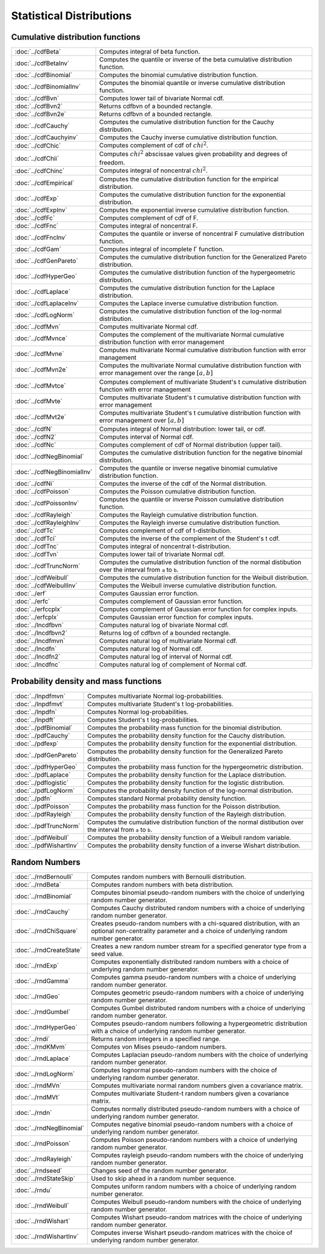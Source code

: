 
Statistical Distributions
================================

Cumulative distribution functions
--------------------------------------------

============================       ===========================================
:doc:`../cdfBeta`                  Computes integral of beta function.
:doc:`../cdfBetaInv`               Computes the quantile or inverse of the beta cumulative distribution function.
:doc:`../cdfBinomial`              Computes the binomial cumulative distribution function.
:doc:`../cdfBinomialInv`           Computes the binomial quantile or inverse cumulative distribution function.
:doc:`../cdfBvn`                   Computes lower tail of bivariate Normal cdf.
:doc:`../cdfBvn2`                  Returns cdfbvn of a bounded rectangle.
:doc:`../cdfBvn2e`                 Returns cdfbvn of a bounded rectangle.
:doc:`../cdfCauchy`                Computes the cumulative distribution function for the Cauchy distribution.
:doc:`../cdfCauchyinv`             Computes the Cauchy inverse cumulative distribution function.
:doc:`../cdfChic`                  Computes complement of cdf of :math:`chi^2`.
:doc:`../cdfChii`                  Computes :math:`chi^2` abscissae values given probability and degrees of freedom.
:doc:`../cdfChinc`                 Computes integral of noncentral :math:`chi^2`.
:doc:`../cdfEmpirical`             Computes the cumulative distribution function for the empirical distribution.
:doc:`../cdfExp`                   Computes the cumulative distribution function for the exponential distribution.
:doc:`../cdfExpInv`                Computes the exponential inverse cumulative distribution function.
:doc:`../cdfFc`                    Computes complement of cdf of F.
:doc:`../cdfFnc`                   Computes integral of noncentral F.
:doc:`../cdfFncInv`                Computes the quantile or inverse of noncentral F cumulative distribution function.
:doc:`../cdfGam`                   Computes integral of incomplete Γ function.
:doc:`../cdfGenPareto`             Computes the cumulative distribution function for the Generalized Pareto distribution.
:doc:`../cdfHyperGeo`              Computes the cumulative distribution function of the hypergeometric distribution.
:doc:`../cdfLaplace`               Computes the cumulative distribution function for the Laplace distribution.
:doc:`../cdfLaplaceInv`            Computes the Laplace inverse cumulative distribution function.
:doc:`../cdfLogNorm`               Computes the cumulative distribution function of the log-normal distribution.
:doc:`../cdfMvn`                   Computes multivariate Normal cdf.
:doc:`../cdfMvnce`                 Computes the complement of the multivariate Normal cumulative distribution function with error management
:doc:`../cdfMvne`                  Computes multivariate Normal cumulative distribution function with error management
:doc:`../cdfMvn2e`                 Computes the multivariate Normal cumulative distribution function with error management over the range :math:`[a,b]`
:doc:`../cdfMvtce`                 Computes complement of multivariate Student's t cumulative distribution function with error management
:doc:`../cdfMvte`                  Computes multivariate Student's t cumulative distribution function with error management
:doc:`../cdfMvt2e`                 Computes multivariate Student's t cumulative distribution function with error management over :math:`[a,b]`
:doc:`../cdfN`                     Computes integral of Normal distribution: lower tail, or cdf.
:doc:`../cdfN2`                    Computes interval of Normal cdf.
:doc:`../cdfNc`                    Computes complement of cdf of Normal distribution (upper tail).
:doc:`../cdfNegBinomial`           Computes the cumulative distribution function for the negative binomial distribution.
:doc:`../cdfNegBinomialInv`        Computes the quantile or inverse negative binomial cumulative distribution function.
:doc:`../cdfNi`                    Computes the inverse of the cdf of the Normal distribution.
:doc:`../cdfPoisson`               Computes the Poisson cumulative distribution function.
:doc:`../cdfPoissonInv`            Computes the quantile or inverse Poisson cumulative distribution function.
:doc:`../cdfRayleigh`              Computes the Rayleigh cumulative distribution function.
:doc:`../cdfRayleighInv`           Computes the Rayleigh inverse cumulative distribution function.
:doc:`../cdfTc`                    Computes complement of cdf of t-distribution.
:doc:`../cdfTci`                   Computes the inverse of the complement of the Student's t cdf.
:doc:`../cdfTnc`                   Computes integral of noncentral t-distribution.
:doc:`../cdfTvn`                   Computes lower tail of trivariate Normal cdf.
:doc:`../cdfTruncNorm`             Computes the cumulative distribution function of the normal distibution over the interval from ``a`` to ``b``.
:doc:`../cdfWeibull`               Computes the cumulative distribution function for the Weibull distribution.
:doc:`../cdfWeibullInv`            Computes the Weibull inverse cumulative distribution function.
:doc:`../erf`                      Computes Gaussian error function.
:doc:`../erfc`                     Computes complement of Gaussian error function.
:doc:`../erfccplx`                 Computes complement of Gaussian error function for complex inputs.
:doc:`../erfcplx`                  Computes Gaussian error function for complex inputs.
:doc:`../lncdfbvn`                 Computes natural log of bivariate Normal cdf.
:doc:`../lncdfbvn2`                Returns log of cdfbvn of a bounded rectangle.
:doc:`../lncdfmvn`                 Computes natural log of multivariate Normal cdf.
:doc:`../lncdfn`                   Computes natural log of Normal cdf.
:doc:`../lncdfn2`                  Computes natural log of interval of Normal cdf.
:doc:`../lncdfnc`                  Computes natural log of complement of Normal cdf.
============================       ===========================================


Probability density and mass functions
----------------------------------------------------

==========================       ===========================================
:doc:`../lnpdfmvn`                 Computes multivariate Normal log-probabilities.
:doc:`../lnpdfmvt`                 Computes multivariate Student's t log-probabilities.
:doc:`../lnpdfn`                   Computes Normal log-probabilities.
:doc:`../lnpdft`                   Computes Student's t log-probabilities.
:doc:`../pdfBinomial`              Computes the probability mass function for the binomial distribution.
:doc:`../pdfCauchy`                Computes the probability density function for the Cauchy distribution.
:doc:`../pdfexp`                   Computes the probability density function for the exponential distribution.
:doc:`../pdfGenPareto`             Computes the probability density function for the Generalized Pareto distribution.
:doc:`../pdfHyperGeo`              Computes the probability mass function for the hypergeometric distribution.
:doc:`../pdfLaplace`               Computes the probability density function for the Laplace distribution.
:doc:`../pdflogistic`              Computes the probability density function for the logistic distribution.
:doc:`../pdfLogNorm`               Computes the probability density function of the log-normal distribution.
:doc:`../pdfn`                     Computes standard Normal probability density function.
:doc:`../pdfPoisson`               Computes the probability mass function for the Poisson distribution.
:doc:`../pdfRayleigh`              Computes the probability density function of the Rayleigh distribution.
:doc:`../pdfTruncNorm`             Computes the cumulative distribution function of the normal distibution over the interval from ``a`` to ``b``.
:doc:`../pdfWeibull`               Computes the probability density function of a Weibull random variable.
:doc:`../pdfWishartInv`            Computes the probability density function of a inverse Wishart distribution.
==========================       ===========================================

Random Numbers
----------------

==========================          ===========================================
:doc:`../rndBernoulli`              Computes random numbers with Bernoulli distribution.
:doc:`../rndBeta`                   Computes random numbers with beta distribution.
:doc:`../rndBinomial`               Computes binomial pseudo-random numbers with the choice of underlying random number generator.
:doc:`../rndCauchy`                 Computes Cauchy distributed random numbers with a choice of underlying random number generator.
:doc:`../rndChiSquare`              Creates pseudo-random numbers with a chi-squared distribution, with an optional non-centrality parameter and a choice of underlying random number generator.
:doc:`../rndCreateState`            Creates a new random number stream for a specified generator type from a seed value.
:doc:`../rndExp`                    Computes exponentially distributed random numbers with a choice of underlying random number generator.
:doc:`../rndGamma`                  Computes gamma pseudo-random numbers with a choice of underlying random number generator.
:doc:`../rndGeo`                    Computes geometric pseudo-random numbers with a choice of underlying random number generator.
:doc:`../rndGumbel`                 Computes Gumbel distributed random numbers with a choice of underlying random number generator.
:doc:`../rndHyperGeo`               Computes pseudo-random numbers following a hypergeometric distribution with a choice of underlying random number generator.
:doc:`../rndi`                      Returns random integers in a specified range.
:doc:`../rndKMvm`                   Computes von Mises pseudo-random numbers.
:doc:`../rndLaplace`                Computes Laplacian pseudo-random numbers with the choice of underlying random number generator.
:doc:`../rndLogNorm`                Computes lognormal pseudo-random numbers with the choice of underlying random number generator.
:doc:`../rndMVn`                    Computes multivariate normal random numbers given a covariance matrix.
:doc:`../rndMVt`                    Computes multivariate Student-t random numbers given a covariance matrix.
:doc:`../rndn`                      Computes normally distributed pseudo-random numbers with a choice of underlying random number generator.
:doc:`../rndNegBinomial`            Computes negative binomial pseudo-random numbers with a choice of underlying random number generator.
:doc:`../rndPoisson`                Computes Poisson pseudo-random numbers with a choice of underlying random number generator.
:doc:`../rndRayleigh`               Computes rayleigh pseudo-random numbers with the choice of underlying random number generator.
:doc:`../rndseed`                   Changes seed of the random number generator.
:doc:`../rndStateSkip`              Used to skip ahead in a random number sequence.
:doc:`../rndu`                      Computes uniform random numbers with a choice of underlying random number generator.
:doc:`../rndWeibull`                Computes Weibull pseudo-random numbers with the choice of underlying random number generator.
:doc:`../rndWishart`                Computes Wishart pseudo-random matrices with the choice of underlying random number generator.
:doc:`../rndWishartInv`             Computes inverse Wishart pseudo-random matrices with the choice of underlying random number generator.
==========================          ===========================================

